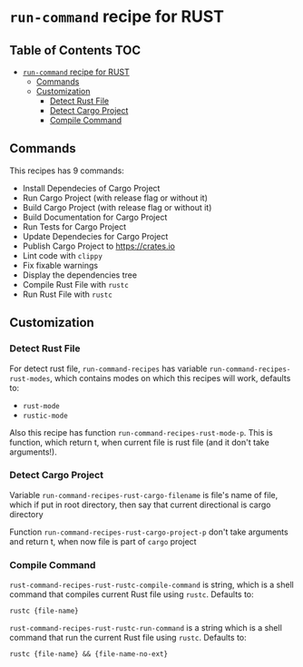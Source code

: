 * =run-command= recipe for RUST
:PROPERTIES:
:CUSTOM_ID: run-command-recipe-for-rust
:END:
** Table of Contents     :TOC:
- [[#run-command-recipe-for-rust][=run-command= recipe for RUST]]
  - [[#commands][Commands]]
  - [[#customization][Customization]]
    - [[#detect-rust-file][Detect Rust File]]
    - [[#detect-cargo-project][Detect Cargo Project]]
    - [[#compile-command][Compile Command]]

** Commands
:PROPERTIES:
:CUSTOM_ID: commands
:END:
This recipes has 9 commands:

- Install Dependecies of Cargo Project
- Run Cargo Project (with release flag or without it)
- Build Cargo Project (with release flag or without it)
- Build Documentation for Cargo Project
- Run Tests for Cargo Project
- Update Dependecies for Cargo Project
- Publish Cargo Project to https://crates.io
- Lint code with =clippy=
- Fix fixable warnings
- Display the dependencies tree
- Compile Rust File with =rustc=
- Run Rust File with =rustc=

** Customization
:PROPERTIES:
:CUSTOM_ID: customization
:END:
*** Detect Rust File
:PROPERTIES:
:CUSTOM_ID: detect-rust-file
:END:

For detect rust file, =run-command-recipes= has variable
=run-command-recipes-rust-modes=, which contains modes on which
this recipes will work, defaults to:

- =rust-mode=
- =rustic-mode=

Also this recipe has function =run-command-recipes-rust-mode-p=. This is function, which return t, when current file is rust file (and it don't take arguments!).

*** Detect Cargo Project
:PROPERTIES:
:CUSTOM_ID: detect-cargo-project
:END:
Variable =run-command-recipes-rust-cargo-filename= is file's name of file, which if put in root directory, then say that current directional is cargo directory

Function =run-command-recipes-rust-cargo-project-p= don't take arguments and return t, when now file is part of =cargo= project

*** Compile Command
:PROPERTIES:
:CUSTOM_ID: compile-command
:END:
=rust-command-recipes-rust-rustc-compile-command= is string, which is a shell command that compiles current Rust file using =rustc=. Defaults to:

#+begin_example
rustc {file-name}
#+end_example

=rust-command-recipes-rust-rustc-run-command= is a string which is a shell command that run the current Rust file using =rustc=.  Defaults to:

#+begin_example
rustc {file-name} && {file-name-no-ext}
#+end_example

